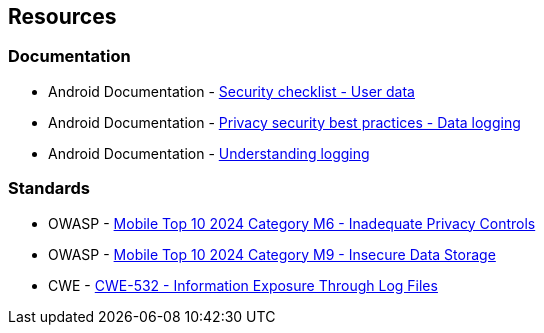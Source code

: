 == Resources

=== Documentation

* Android Documentation - https://developer.android.com/privacy-and-security/security-tips#user-data[Security checklist - User data]
* Android Documentation - https://source.android.com/docs/security/best-practices/privacy#logging-data[Privacy security best practices - Data logging]
* Android Documentation - https://source.android.com/docs/core/tests/debug/understanding-logging[Understanding logging]

//=== Articles & blog posts

=== Standards

* OWASP - https://owasp.org/www-project-mobile-top-10/2023-risks/m6-inadequate-privacy-controls[Mobile Top 10 2024 Category M6 - Inadequate Privacy Controls]
* OWASP - https://owasp.org/www-project-mobile-top-10/2023-risks/m9-insecure-data-storage.html[Mobile Top 10 2024 Category M9 - Insecure Data Storage]
* CWE - https://cwe.mitre.org/data/definitions/532.html[CWE-532 - Information Exposure Through Log Files]
